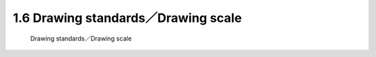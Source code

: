 .. TUST documentation master file, created by
   sphinx-quickstart on Thu Dec 31 09:28:34 2020.
   You can adapt this file completely to your liking, but it should at least
   contain the root `toctree` directive.

1.6 Drawing standards／Drawing scale 
===========================================================================

 Drawing standards／Drawing scale 

.. raw:: html

   <video width="100%" height="100%" controls>
   <source src="https://outin-0fed40cae50711eaa61200163e1c94a4.oss-cn-shanghai.aliyuncs.com/sv/101d49fb-178e93d60af/101d49fb-178e93d60af.mp4" type="video/mp4" />
   </video>